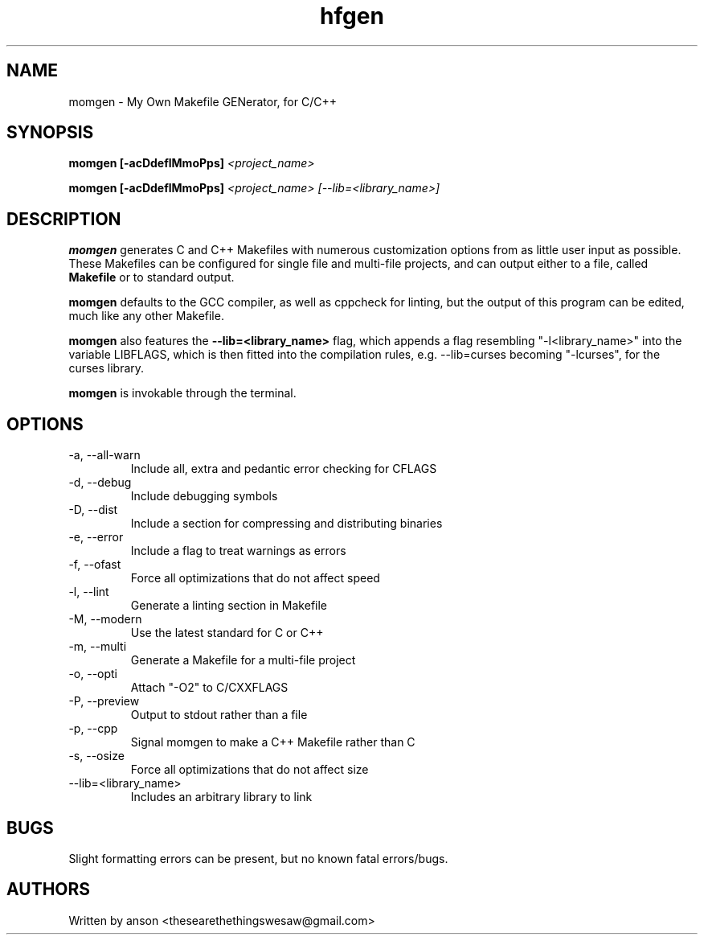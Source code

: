 .TH hfgen 7 "June 2024" "Version 2.0.3"
.SH NAME
momgen \- My Own Makefile GENerator, for C/C++
.SH SYNOPSIS
.B momgen
.B [-acDdeflMmoPps]
.I <project_name>
.PP
.B momgen
.B [-acDdeflMmoPps]
.I <project_name>
.I [--lib=<library_name>]
.SH DESCRIPTION
.B momgen
generates C and C++ Makefiles with numerous customization options from
as little user input as possible. These Makefiles can be configured for
single file and multi-file projects, and can output either to a file, called
.B Makefile
or to standard output.
.PP
.B momgen
defaults to the GCC compiler, as well as cppcheck for linting, but the output
of this program can be edited, much like any other Makefile.
.PP
.B momgen
also features the
.B "--lib=<library_name>"
flag, which appends a flag resembling "-l<library_name>" into the variable
LIBFLAGS, which is then fitted into the compilation rules, e.g. --lib=curses
becoming "-lcurses", for the curses library.
.PP
.B momgen
is invokable through the terminal.
.SH OPTIONS
.IP "-a, --all-warn"
Include all, extra and pedantic error checking for CFLAGS
.IP "-d, --debug"
Include debugging symbols
.IP "-D, --dist"
Include a section for compressing and distributing binaries
.IP "-e, --error"
Include a flag to treat warnings as errors
.IP "-f, --ofast"
Force all optimizations that do not affect speed
.IP "-l, --lint"
Generate a linting section in Makefile
.IP "-M, --modern"
Use the latest standard for C or C++
.IP "-m, --multi"
Generate a Makefile for a multi-file project
.IP "-o, --opti"
Attach "-O2" to C/CXXFLAGS
.IP "-P, --preview"
Output to stdout rather than a file
.IP "-p, --cpp"
Signal momgen to make a C++ Makefile rather than C
.IP "-s, --osize"
Force all optimizations that do not affect size
.IP "--lib=<library_name>"
Includes an arbitrary library to link
.SH BUGS
Slight formatting errors can be present, but no known fatal errors/bugs.
.SH AUTHORS
Written by anson <thesearethethingswesaw@gmail.com>
